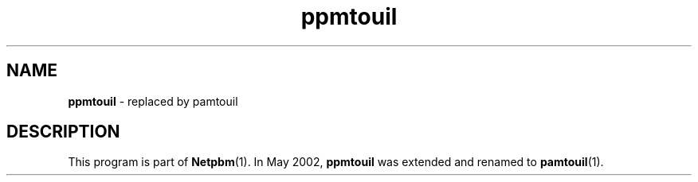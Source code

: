 ." This man page was generated by the Netpbm tool 'makeman' from HTML source.
." Do not hand-hack it!  If you have bug fixes or improvements, please find
." the corresponding HTML page on the Netpbm website, generate a patch
." against that, and send it to the Netpbm maintainer.
.TH "ppmtouil" 1 "May 2002" "netpbm documentation"

.SH NAME
\fBppmtouil\fP - replaced by pamtouil
.SH DESCRIPTION
.PP
This program is part of
.BR Netpbm (1).
In May 2002, \fBppmtouil\fP was extended and renamed to
.BR pamtouil (1).
 
